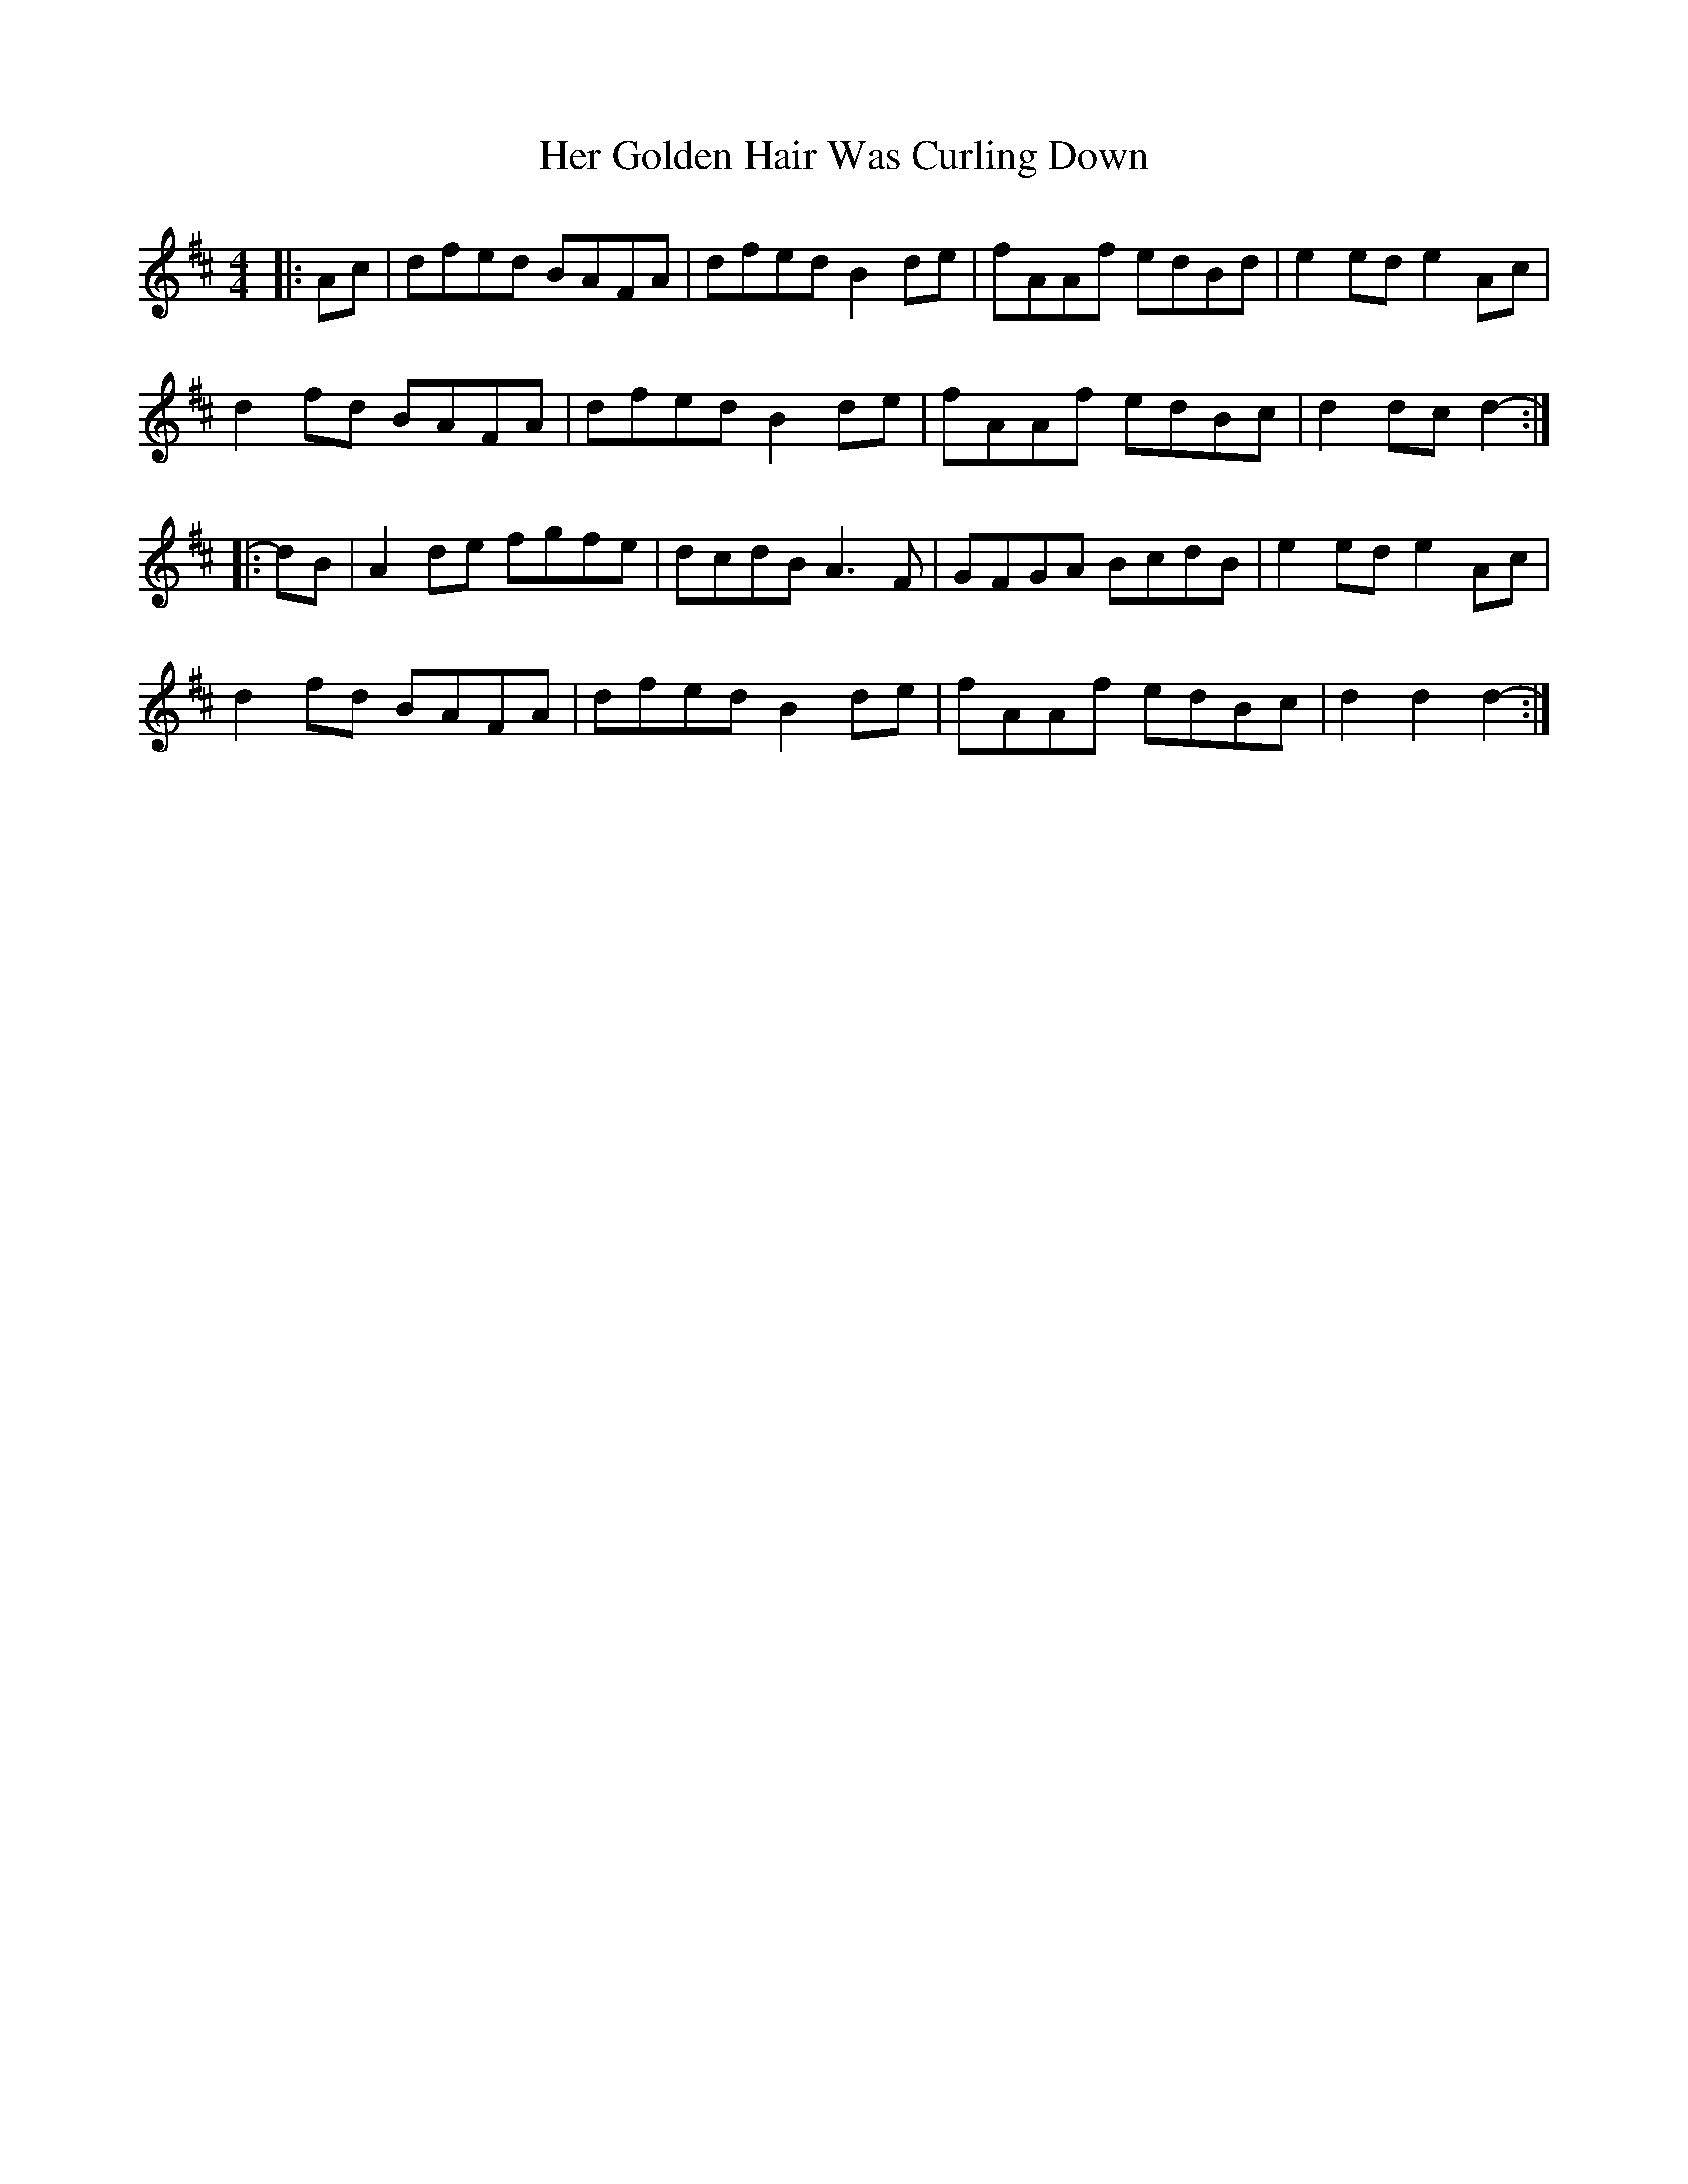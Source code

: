 X: 17212
T: Her Golden Hair Was Curling Down
R: hornpipe
M: 4/4
K: Dmajor
|:Ac|dfed BAFA|dfed B2 de|fAAf edBd|e2 ed e2 Ac|
d2 fd BAFA|dfed B2 de|fAAf edBc|d2 dc d2-:|
|:dB|A2 de fgfe|dcdB A3 F|GFGA BcdB|e2 ed e2 Ac|
d2 fd BAFA|dfed B2 de|fAAf edBc|d2 d2 d2-:|

